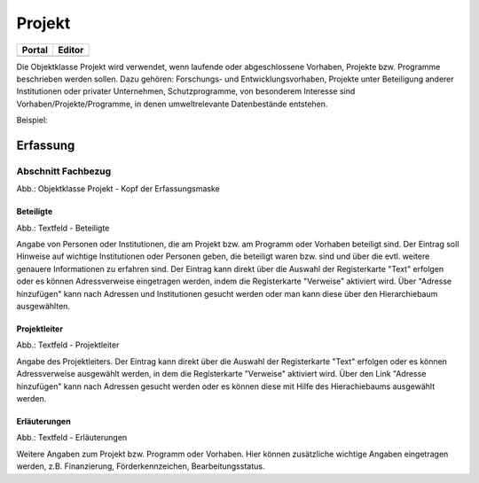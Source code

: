 
Projekt
=======

.. csv-table::
    :header: "Portal", "Editor"
    :widths: 30 30

	.. image:: ../../../img_ige/metaver_ige/ige_icons/objekte/portal/projekt.png, .. image:: ../../../img_ige/metaver_ige/ige_icons/objekte/ige/projekt.png

Die Objektklasse Projekt wird verwendet, wenn laufende oder abgeschlossene Vorhaben, Projekte bzw. Programme beschrieben werden sollen. Dazu gehören: Forschungs- und Entwicklungsvorhaben, Projekte unter Beteiligung anderer Institutionen oder privater Unternehmen, Schutzprogramme, von besonderem Interesse sind Vorhaben/Projekte/Programme, in denen umweltrelevante Datenbestände entstehen.

Beispiel:


Erfassung
---------

Abschnitt Fachbezug
^^^^^^^^^^^^^^^^^^^^

.. image:: ../../../../img_ige/metaver_ige/ige_erfassung/ige_objekte/ige-abschnitt_fachbezug.png

.. image:: ../../../../img_ige/metaver_ige/ige_erfassung/ige_objekte/ige_objektklassen/objektklasse-projekt/projekt_kopf.png


Abb.: Objektklasse Projekt - Kopf der Erfassungsmaske


Beteiligte
''''''''''

.. image:: ../../../../img_ige/metaver_ige/ige_erfassung/ige_objekte/ige_objektklassen/objektklasse-projekt/fachbezug_beteiligte.png


Abb.: Textfeld - Beteiligte

Angabe von Personen oder Institutionen, die am Projekt bzw. am Programm oder Vorhaben beteiligt sind. Der Eintrag soll Hinweise auf wichtige Institutionen oder Personen geben, die beteiligt waren bzw. sind und über die evtl. weitere genauere Informationen zu erfahren sind. Der Eintrag kann direkt über die Auswahl der Registerkarte "Text" erfolgen oder es können Adressverweise eingetragen werden, indem die Registerkarte "Verweise" aktiviert wird. Über "Adresse hinzufügen" kann nach Adressen und Institutionen gesucht werden oder man kann diese über den Hierarchiebaum ausgewählten.



Projektleiter
'''''''''''''

.. image:: ../../../../img_ige/metaver_ige/ige_erfassung/ige_objekte/ige_objektklassen/objektklasse-projekt/fachbezug_projektleiter.png
 

Abb.: Textfeld - Projektleiter

Angabe des Projektleiters. Der Eintrag kann direkt über die Auswahl der Registerkarte "Text" erfolgen oder es können Adressverweise ausgewählt werden, in dem die Registerkarte "Verweise" aktiviert wird. Über den Link "Adresse hinzufügen" kann nach Adressen gesucht werden oder es können diese mit Hilfe des Hierachiebaums ausgewählt werden.

 
Erläuterungen
'''''''''''''

.. image:: ../../../../img_ige/metaver_ige/ige_erfassung/ige_objekte/ige_objektklassen/objektklasse-projekt/fachbezug_erlaeuterungen.png


Abb.: Textfeld - Erläuterungen

Weitere Angaben zum Projekt bzw. Programm oder Vorhaben. Hier können zusätzliche wichtige Angaben eingetragen werden, z.B. Finanzierung, Förderkennzeichen, Bearbeitungsstatus.
 